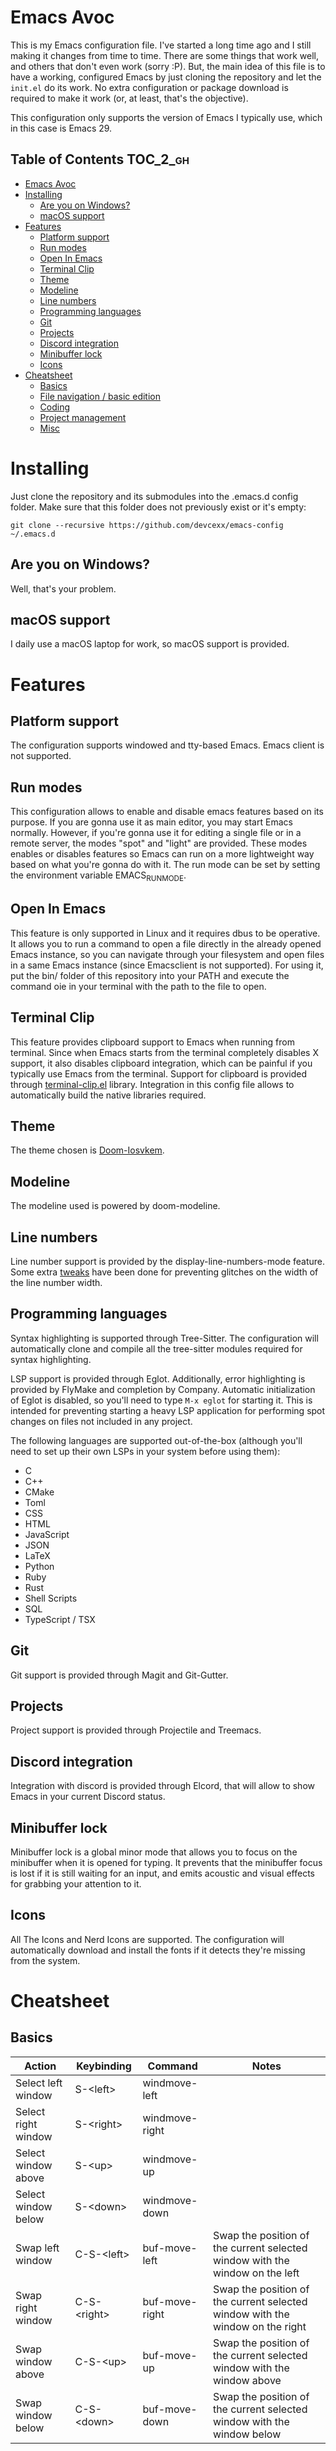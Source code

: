 #+OPTIONS: broken-links:t

* Emacs Avoc

  This is my Emacs configuration file. I've started a long time ago and
  I still making it changes from time to time. There are some things
  that work well, and others that don't even work (sorry :P). But, the
  main idea of this file is to have a working, configured Emacs by just
  cloning the repository and let the =init.el= do its work. No extra
  configuration or package download is required to make it work (or, at
  least, that's the objective).

  This configuration only supports the version of Emacs I typically
  use, which in this case is Emacs 29.

** Table of Contents :TOC_2_gh:
- [[#emacs-avoc][Emacs Avoc]]
- [[#installing][Installing]]
  - [[#are-you-on-windows][Are you on Windows?]]
  - [[#macos-support][macOS support]]
- [[#features][Features]]
  - [[#platform-support][Platform support]]
  - [[#run-modes][Run modes]]
  - [[#open-in-emacs][Open In Emacs]]
  - [[#terminal-clip][Terminal Clip]]
  - [[#theme][Theme]]
  - [[#modeline][Modeline]]
  - [[#line-numbers][Line numbers]]
  - [[#programming-languages][Programming languages]]
  - [[#git][Git]]
  - [[#projects][Projects]]
  - [[#discord-integration][Discord integration]]
  - [[#minibuffer-lock][Minibuffer lock]]
  - [[#icons][Icons]]
- [[#cheatsheet][Cheatsheet]]
  - [[#basics][Basics]]
  - [[#file-navigation--basic-edition][File navigation / basic edition]]
  - [[#coding][Coding]]
  - [[#project-management][Project management]]
  - [[#misc][Misc]]

* Installing

  Just clone the repository and its submodules into the .emacs.d config
  folder. Make sure that this folder does not previously exist or it's
  empty:

  : git clone --recursive https://github.com/devcexx/emacs-config ~/.emacs.d

** Are you on Windows?

   Well, that's your problem.

** macOS support

   I daily use a macOS laptop for work, so macOS support is provided.

* Features

** Platform support

   The configuration supports windowed and tty-based Emacs. Emacs
   client is not supported.

** Run modes

   This configuration allows to enable and disable emacs features
   based on its purpose. If you are gonna use it as main editor, you
   may start Emacs normally. However, if you're gonna use it for
   editing a single file or in a remote server, the modes "spot" and
   "light" are provided. These modes enables or disables features so
   Emacs can run on a more lightweight way based on what you're gonna
   do with it. The run mode can be set by setting the environment
   variable EMACS_RUN_MODE.

** Open In Emacs

   This feature is only supported in Linux and it requires dbus to be
   operative. It allows you to run a command to open a file directly
   in the already opened Emacs instance, so you can navigate through
   your filesystem and open files in a same Emacs instance (since
   Emacsclient is not supported). For using it, put the bin/ folder of
   this repository into your PATH and execute the command oie in your
   terminal with the path to the file to open.

** Terminal Clip

   This feature provides clipboard support to Emacs when running from
   terminal. Since when Emacs starts from the terminal completely
   disables X support, it also disables clipboard integration, which
   can be painful if you typically use Emacs from the
   terminal. Support for clipboard is provided through
   [[https://github.com/devcexx/terminal-clip.el][terminal-clip.el]] library. Integration in this config file allows to
   automatically build the native libraries required.

** Theme

   The theme chosen is [[https://github.com/neutaaaaan/iosvkem][Doom-Iosvkem]].

** Modeline

   The modeline used is powered by doom-modeline.

** Line numbers

   Line number support is provided by the display-line-numbers-mode
   feature. Some extra [[https://github.com/devcexx/emacs-config/blob/00cb55c3da42649505f0b4b26029ef471e824b21/config/avoc-line-numbers.el#L24][tweaks]] have been done for preventing glitches
   on the width of the line number width.

** Programming languages

   Syntax highlighting is supported through Tree-Sitter. The
   configuration will automatically clone and compile all the
   tree-sitter modules required for syntax highlighting.

   LSP support is provided through Eglot. Additionally, error
   highlighting is provided by FlyMake and completion by
   Company. Automatic initialization of Eglot is disabled, so you'll
   need to type ~M-x eglot~ for starting it. This is intended for
   preventing starting a heavy LSP application for performing spot
   changes on files not included in any project.

   The following languages are supported out-of-the-box (although
   you'll need to set up their own LSPs in your system before using
   them):
   
   - C
   - C++
   - CMake
   - Toml
   - CSS
   - HTML
   - JavaScript
   - JSON
   - LaTeX
   - Python
   - Ruby
   - Rust
   - Shell Scripts
   - SQL
   - TypeScript / TSX

** Git

   Git support is provided through Magit and Git-Gutter.

** Projects

   Project support is provided through Projectile and Treemacs.

** Discord integration

   Integration with discord is provided through Elcord, that will
   allow to show Emacs in your current Discord status.

** Minibuffer lock

   Minibuffer lock is a global minor mode that allows you to focus on
   the minibuffer when it is opened for typing. It prevents that the
   minibuffer focus is lost if it is still waiting for an input, and
   emits acoustic and visual effects for grabbing your attention to
   it.

** Icons

   All The Icons and Nerd Icons are supported. The configuration will
   automatically download and install the fonts if it detects they're
   missing from the system.

* Cheatsheet

** Basics

|---------------------+-------------+----------------+-------------------------------------------------------------------------------|
| Action              | Keybinding  | Command        | Notes                                                                         |
|---------------------+-------------+----------------+-------------------------------------------------------------------------------|
| Select left window  | S-<left>    | windmove-left  |                                                                               |
|---------------------+-------------+----------------+-------------------------------------------------------------------------------|
| Select right window | S-<right>   | windmove-right |                                                                               |
|---------------------+-------------+----------------+-------------------------------------------------------------------------------|
| Select window above | S-<up>      | windmove-up    |                                                                               |
|---------------------+-------------+----------------+-------------------------------------------------------------------------------|
| Select window below | S-<down>    | windmove-down  |                                                                               |
|---------------------+-------------+----------------+-------------------------------------------------------------------------------|
| Swap left window    | C-S-<left>  | buf-move-left  | Swap the position of the current selected window with the window on the left  |
|---------------------+-------------+----------------+-------------------------------------------------------------------------------|
| Swap right window | C-S-<right> | buf-move-right | Swap the position of the current selected window with the window on the right |
|---------------------+-------------+----------------+-------------------------------------------------------------------------------|
| Swap window above | C-S-<up>    | buf-move-up    | Swap the position of the current selected window with the window above        |
|---------------------+-------------+----------------+-------------------------------------------------------------------------------|
| Swap window below | C-S-<down>  | buf-move-down  | Swap the position of the current selected window with the window below        |

** File navigation / basic edition

|------------------------------------------+--------------------+-------------------------------------+------------------------------------------------------------------------------------------|
| Action                                   | Keybinding         | Command                             | Notes                                                                                    |
|------------------------------------------+--------------------+-------------------------------------+------------------------------------------------------------------------------------------|
| Go to the end of file                    | M->; C-x ]; <home> | beginning-of-buffer                 |                                                                                          |
|------------------------------------------+--------------------+-------------------------------------+------------------------------------------------------------------------------------------|
| Go to the beginning of file              | M-<; C-x [; <end>  | end-of-buffer                       |                                                                                          |
|------------------------------------------+--------------------+-------------------------------------+------------------------------------------------------------------------------------------|
| Go to the beginning of the current sexp  | C-c [              | sp-beginning-of-sexp                |                                                                                          |
|------------------------------------------+--------------------+-------------------------------------+------------------------------------------------------------------------------------------|
| Activate / Deactivate mark               | C-SPC              | set-mark-command                    |                                                                                          |
|------------------------------------------+--------------------+-------------------------------------+------------------------------------------------------------------------------------------|
| Activate and deactivate mark, at once    | C-S-L              | set-mark-command; set-mark-command  |                                                                                          |
|------------------------------------------+--------------------+-------------------------------------+------------------------------------------------------------------------------------------|
| Pop mark                                 | C-u C-SPC          |                                     |                                                                                          |
|------------------------------------------+--------------------+-------------------------------------+------------------------------------------------------------------------------------------|
| Pop global mark                          | C-x C-SPC          | pop-global-mark                     |                                                                                          |
|------------------------------------------+--------------------+-------------------------------------+------------------------------------------------------------------------------------------|
| Delete line                              | C-k                | avoc-text-utils-delete-current-line | This command differs from kill-line in that the line is not copied into the kill ring.   |
|------------------------------------------+--------------------+-------------------------------------+------------------------------------------------------------------------------------------|
| Kill line                                | M-k                | kill-line                           |                                                                                          |
|------------------------------------------+--------------------+-------------------------------------+------------------------------------------------------------------------------------------|
| Kill previous word                       | M-<backspace>      | backward-kill-word                  |                                                                                          |
|------------------------------------------+--------------------+-------------------------------------+------------------------------------------------------------------------------------------|
| Kill word                                | M-<delete>         | kill-word                           |                                                                                          |
|------------------------------------------+--------------------+-------------------------------------+------------------------------------------------------------------------------------------|
| Duplicate line                           | C-c n              | avoc-text-utils-duplicate-line      | Universal argument can be used to determine number of times the line will be copied. Key n can be pressed more times after the command for keeping duplicating the line |
|------------------------------------------+--------------------+-------------------------------------+------------------------------------------------------------------------------------------|


** Coding

|------------------------------------------+--------------------+-------------------------------+------------------------------------------------------|
| Action                                   | Keybinding         | Command                       | Notes                                                |
|------------------------------------------+--------------------+-------------------------------+------------------------------------------------------|
| LSP: Rename                              | C-c e r ]          | eglot-rename                  |                                                      |
|------------------------------------------+--------------------+-------------------------------+------------------------------------------------------|
| LSP: Apply code actions                  | C-c e a            | eglot-code-actions            |                                                      |
|------------------------------------------+--------------------+-------------------------------+------------------------------------------------------|
| Show Eldoc buffer                        | C-c e d            | eldoc-doc-buffer              |                                                      |
|------------------------------------------+--------------------+-------------------------------+------------------------------------------------------|
| Open Magit                               | C-x v v            | magit-status                  |                                                      |
|------------------------------------------+--------------------+-------------------------------+------------------------------------------------------|
| Open auto complete                       | C-c SPC; C-c C-SPC | company-complete              |                                                      |
|------------------------------------------+--------------------+-------------------------------+------------------------------------------------------|
| Comment line                             | M-;                | comment-line                  |                                                      |
|------------------------------------------+--------------------+-------------------------------+------------------------------------------------------|
| Comment dwim                             | C-x ;              | comment-dwim                  |                                                      |
|------------------------------------------+--------------------+-------------------------------+------------------------------------------------------|
| Comment set column                       | C-x M-;            | comment-set-column            |                                                      |
|------------------------------------------+--------------------+-------------------------------+------------------------------------------------------|
| Flymake goto next error                  | C-c f n            | flymake-goto-next-error       |                                                      |
|------------------------------------------+--------------------+-------------------------------+------------------------------------------------------|
| Flymake goto previous error              | C-c f p            | flymake-goto-previous-error   |                                                      |
|------------------------------------------+--------------------+-------------------------------+------------------------------------------------------|
| Goto next TODO                           | C-c C-t n          | hl-todo-next                  | Supported keywords: TODO, FIXME, DEBUG, GOTCHA, STUB |
|------------------------------------------+--------------------+-------------------------------+------------------------------------------------------|
| Goto previous TODO                       | C-c C-t p          | hl-todo-previous              | Supported keywords: TODO, FIXME, DEBUG, GOTCHA, STUB |
|------------------------------------------+--------------------+-------------------------------+------------------------------------------------------|
| List all the TODO keywords               | C-c C-t o          | hl-todo-occur                 | Supported keywords: TODO, FIXME, DEBUG, GOTCHA, STUB |
|------------------------------------------+--------------------+-------------------------------+------------------------------------------------------|
| Insert TODO keyword                      | C-c C-t i          | hl-todo-insert                | Supported keywords: TODO, FIXME, DEBUG, GOTCHA, STUB |
|------------------------------------------+--------------------+-------------------------------+------------------------------------------------------|
| Find references                          | M-.                | xref-find-references          |                                                      |
|------------------------------------------+--------------------+-------------------------------+------------------------------------------------------|
| XRef go back                             | M-,                | xref-go-back                  |                                                      |
|------------------------------------------+--------------------+-------------------------------+------------------------------------------------------|
| Goto next git modified hunk              | C-x v n            | git-gutter:next-hunk          |                                                      |
|------------------------------------------+--------------------+-------------------------------+------------------------------------------------------|
| Goto previous git modified hunk          | C-x v p            | git-gutter:previous-hunk      |                                                      |
|------------------------------------------+--------------------+-------------------------------+------------------------------------------------------|
| Go to the end of the current sexp        | C-c ]              | sp-end-of-sexp                |                                                      |
|------------------------------------------+--------------------+-------------------------------+------------------------------------------------------|
| Go to the beginning of the next sexp     | C-c {              | sp-beginning-of-next-sexp     |                                                      |
|------------------------------------------+--------------------+-------------------------------+------------------------------------------------------|
| Go to the beginning of the previous sexp | C-c }              | sp-beginning-of-previous-sexp |                                                      |
|------------------------------------------+--------------------+-------------------------------+------------------------------------------------------|
| Unwrap current sexp                      | C-c M-{            | sp-unwrap-sexp                |                                                      |
|------------------------------------------+--------------------+-------------------------------+------------------------------------------------------|
| Unwrap previous sexp                     | C-c M-}            | sp-backward-unwrap-sexp       |                                                      |


** Project management

|--------------------------------------------+------------+-----------------------------------------+-------|
| Action                                     | Keybinding | Command                                 | Notes |
|--------------------------------------------+------------+-----------------------------------------+-------|
| Add project to Treemacs current worksplace | C-x p a    | treemacs-add-project                    |       |
|--------------------------------------------+------------+-----------------------------------------+-------|
| Open project file                          | C-x p p    | helm-projectile                         |       |
|--------------------------------------------+------------+-----------------------------------------+-------|
| Switch project                             | C-x p P    | helm-projectile-switch-project          |       |
|--------------------------------------------+------------+-----------------------------------------+-------|
| Kill non-project buffers                   | C-x p M-k  | projectile-kill-non-project-buffers     |       |
|--------------------------------------------+------------+-----------------------------------------+-------|
| Toggle Treemacs open                       | <f8>       | treemacs                                |       |
|--------------------------------------------+------------+-----------------------------------------+-------|
| Find current file in Treemacs              | C-c t l    | treemacs-find-file                      |       |
|--------------------------------------------+------------+-----------------------------------------+-------|
| [Treemacs] Remove project from worksplace  | C-c C-p d  | treemacs-remove-project-from-worksplace |       |
|--------------------------------------------+------------+-----------------------------------------+-------|
| [Treemacs] New file                        | c f        | treemacs-create-file                    |       |
|--------------------------------------------+------------+-----------------------------------------+-------|
| [Treemacs] New folder                      | c d        | treemacs-create-dir                     |       |
|--------------------------------------------+------------+-----------------------------------------+-------|
| [Treemacs] Rename file                     | R          | treemacs-rename-file                    |       |
|--------------------------------------------+------------+-----------------------------------------+-------|
| [Treemacs] Expand/Collapse node            | TAB        | treemacs-TAB-action                     |       |
|--------------------------------------------+------------+-----------------------------------------+-------|
| [Treemacs] Open file with vertical split   | o v        | treemacs-visit-node-vertical-split      |       |
|--------------------------------------------+------------+-----------------------------------------+-------|
| [Treemacs] Open file with horizontal split | o h        | treemacs-visit-node-horizontal-split    |       |
|--------------------------------------------+------------+-----------------------------------------+-------|

** Misc

|------------------------+------------+--------------------------------+-------|
| Action                 | Keybinding | Command                        | Notes |
|------------------------+------------+--------------------------------+-------|
| Kill all buffers       | C-x C-k    | clean-buffers                  |       |
|------------------------+------------+--------------------------------+-------|
| Profiler start         | C-x & ,    | profiler-start                 |       |
|------------------------+------------+--------------------------------+-------|
| Profiler stop & report | C-x & .    | profiler-stop; profiler-report |       |
|------------------------+------------+--------------------------------+-------|
| Open terminal          | C-x t      | multi-term-dedicated-open      |       |
|------------------------+------------+--------------------------------+-------|
